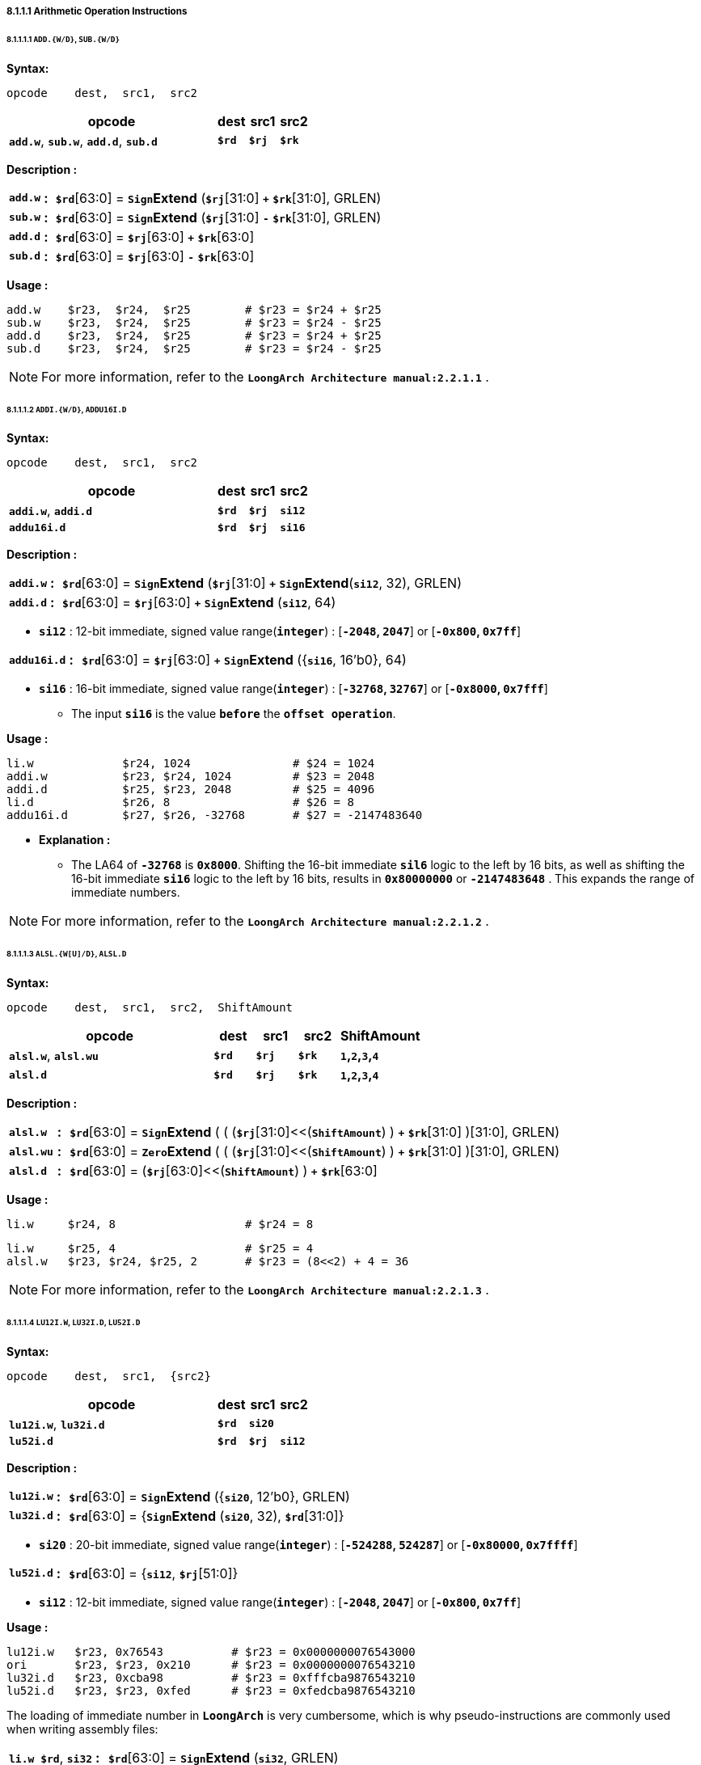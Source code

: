 ===== *8.1.1.1 Arithmetic Operation Instructions*

====== *8.1.1.1.1 `ADD.{W/D}`, `SUB.{W/D}`*

*Syntax:*

 opcode    dest,  src1,  src2

[options="header"]
[cols="70,10,10,10"]
|===========================
^.^|opcode
^.^|dest 
^.^|src1
^.^|src2

^.^|*`add.w`*, *`sub.w`*, *`add.d`*, *`sub.d`*
^.^|*`$rd`*
^.^|*`$rj`* 
^.^|*`$rk`*
|===========================

*Description :*

[grid=none]
[frame=none]
[cols="65,20,915"]
|===========================
<.^|*`add.w`*
^.^|*:*
<.^|*`$rd`*[63:0] = `*Sign*`*Extend* (*`$rj`*[31:0] `*+*` *`$rk`*[31:0], GRLEN)

<.^|*`sub.w`*
^.^|*:*
<.^|*`$rd`*[63:0] = `*Sign*`*Extend* (*`$rj`*[31:0] `*-*` *`$rk`*[31:0], GRLEN)

<.^|*`add.d`*
^.^|*:*
<.^|*`$rd`*[63:0] = *`$rj`*[63:0] `*+*` *`$rk`*[63:0]

<.^|*`sub.d`*
^.^|*:*
<.^|*`$rd`*[63:0] = *`$rj`*[63:0] `*-*` *`$rk`*[63:0]
|===========================

*Usage :* 

[source]
----
add.w    $r23,  $r24,  $r25        # $r23 = $r24 + $r25   
sub.w    $r23,  $r24,  $r25        # $r23 = $r24 - $r25
add.d    $r23,  $r24,  $r25        # $r23 = $r24 + $r25   
sub.d    $r23,  $r24,  $r25        # $r23 = $r24 - $r25  
----

[NOTE]
=====
For more information, refer to the *`LoongArch Architecture manual:2.2.1.1`* .
=====

====== *8.1.1.1.2 `ADDI.{W/D}`, `ADDU16I.D`*

*Syntax:*

 opcode    dest,  src1,  src2

[options="header"]
[cols="70,10,10,10"]
|===========================
^.^|opcode
^.^|dest 
^.^|src1
^.^|src2

^.^|*`addi.w`*, *`addi.d`*
^.^|*`$rd`*
^.^|*`$rj`* 
^.^|*`si12`*

^.^|*`addu16i.d`*
^.^|*`$rd`*
^.^|*`$rj`* 
^.^|*`si16`*
|===========================

<<<

*Description :*

[grid=none]
[frame=none]
[cols="75,20,905"]
|===========================
<.^|*`addi.w`*
^.^|*:*
<.^|*`$rd`*[63:0] = `*Sign*`*Extend* (*`$rj`*[31:0] `*+*` `*Sign*`*Extend*(*`si12`*, 32), GRLEN)

<.^|*`addi.d`*
^.^|*:*
<.^|*`$rd`*[63:0] = *`$rj`*[63:0] `*+*` `*Sign*`*Extend* (*`si12`*, 64)
|===========================

* *`si12`* : 12-bit immediate, signed value range(*`integer`*) : [*`-2048`, `2047`*] or [*`-0x800`, `0x7ff`*]

[grid=none]
[frame=none]
[cols="105,20,875"]
|===========================
<.^|*`addu16i.d`*
^.^|*:*
<.^|*`$rd`*[63:0] = *`$rj`*[63:0] *`+`* `*Sign*`*Extend* ({*`si16`*, 16'b0}, 64)
|===========================

* *`si16`* : 16-bit immediate, signed value range(*`integer`*) : [*`-32768`, `32767`*] or [*`-0x8000`, `0x7fff`*]

** The input *`si16`* is the value *`before`* the *`offset operation`*.

*Usage :* 

[source]
----
li.w             $r24, 1024               # $24 = 1024
addi.w           $r23, $r24, 1024         # $23 = 2048
addi.d           $r25, $r23, 2048         # $25 = 4096
li.d             $r26, 8                  # $26 = 8
addu16i.d        $r27, $r26, -32768       # $27 = -2147483640
----

* *Explanation :*

** The LA64 of *`-32768`* is *`0x8000`*. Shifting the 16-bit immediate *`sil6`* logic to the left by 16 bits, as well as shifting the 16-bit immediate *`si16`* logic to the left by 16 bits, results in *`0x80000000`* or *`-2147483648`* . This expands the range of immediate numbers.


[NOTE]
=====
For more information, refer to the *`LoongArch Architecture manual:2.2.1.2`* .
=====

====== *8.1.1.1.3 `ALSL.{W[U]/D}`, `ALSL.D`*

*Syntax:*

 opcode    dest,  src1,  src2,  ShiftAmount

[options="header"]
[cols="50,10,10,10,20"]
|===========================
^.^|opcode
^.^|dest 
^.^|src1
^.^|src2
^.^|ShiftAmount

^.^|*`alsl.w`*, *`alsl.wu`*
^.^|*`$rd`*
^.^|*`$rj`* 
^.^|*`$rk`*
^.^|*`1`,`2`,`3`,`4`*

^.^|*`alsl.d`*
^.^|*`$rd`*
^.^|*`$rj`* 
^.^|*`$rk`*
^.^|*`1`,`2`,`3`,`4`*
|===========================

*Description :*

[grid=none]
[frame=none]
[cols="85,20,895"]
|===========================
<.^|*`alsl.w`*
^.^|*:*
<.^|*`$rd`*[63:0] = `*Sign*`*Extend* ( ( (*`$rj`*[31:0]<<(*`ShiftAmount`*) ) *`+`* *`$rk`*[31:0] )[31:0], GRLEN)

<.^|*`alsl.wu`*
^.^|*:*
<.^|*`$rd`*[63:0] = `*Zero*`*Extend* ( ( (*`$rj`*[31:0]<<(*`ShiftAmount`*) ) *`+`* *`$rk`*[31:0] )[31:0], GRLEN)

<.^|*`alsl.d`*
^.^|*:*
<.^|*`$rd`*[63:0] =  (*`$rj`*[63:0]<<(*`ShiftAmount`*) ) *`+`* *`$rk`*[63:0]
|===========================

*Usage :*
[source]
----
li.w     $r24, 8                   # $r24 = 8
----

[source]
----
li.w     $r25, 4                   # $r25 = 4
alsl.w   $r23, $r24, $r25, 2       # $r23 = (8<<2) + 4 = 36         
----

[NOTE]
=====
For more information, refer to the *`LoongArch Architecture manual:2.2.1.3`* .
=====

====== *8.1.1.1.4 `LU12I.W`, `LU32I.D`, `LU52I.D`*

*Syntax:*

 opcode    dest,  src1,  {src2}

[options="header"]
[cols="70,10,10,10"]
|===========================
^.^|opcode
^.^|dest 
^.^|src1
^.^|src2

^.^|*`lu12i.w`*, *`lu32i.d`*
^.^|*`$rd`*
^.^|*`si20`* 
^.^|

^.^|*`lu52i.d`*
^.^|*`$rd`*
^.^|*`$rj`*
^.^|*`si12`*
|===========================

*Description :*

[grid=none]
[frame=none]
[cols="85,20,895"]
|===========================
<.^|*`lu12i.w`*
^.^|*:*
<.^|*`$rd`*[63:0] = `*Sign*`*Extend* ({*`si20`*, 12'b0}, GRLEN)

<.^|*`lu32i.d`*
^.^|*:*
<.^|*`$rd`*[63:0] = {`*Sign*`*Extend* (*`si20`*, 32), *`$rd`*[31:0]}
|===========================

* *`si20`* : 20-bit immediate, signed value range(*`integer`*) : [*`-524288`, `524287`*] or [*`-0x80000`, `0x7ffff`*]

[grid=none]
[frame=none]
[cols="85,20,895"]
|===========================
<.^|*`lu52i.d`*
^.^|*:*
<.^|*`$rd`*[63:0]  = {*`si12`*, *`$rj`*[51:0]}
|===========================

* *`si12`* : 12-bit immediate, signed value range(*`integer`*) : [*`-2048`, `2047`*] or [*`-0x800`, `0x7ff`*]

*Usage :* 
[source]
----
lu12i.w   $r23, 0x76543          # $r23 = 0x0000000076543000
ori       $r23, $r23, 0x210      # $r23 = 0x0000000076543210
lu32i.d   $r23, 0xcba98          # $r23 = 0xfffcba9876543210 	        
lu52i.d   $r23, $r23, 0xfed      # $r23 = 0xfedcba9876543210 	
----

The loading of immediate number in *`LoongArch`* is very cumbersome, which is why pseudo-instructions are commonly used when writing assembly files:

[grid=none]
[frame=none]
[cols="150,20,830"]
|===========================
<.^|*`li.w $rd`*, *`si32`*
^.^|*:*
<.^|*`$rd`*[63:0]  = `*Sign*`*Extend* (*`si32`*, GRLEN)

<.^|*`li.d $rd`*, *`si64`*
^.^|*:*
<.^|*`$rd`*[63:0]  = *`si64`*
|===========================

*Usage :* 

[source]
----
li.d    $r23, 0xfedcba9876543210    # $r23 = 0xfedcba9876543210
li.d:
   lu12i.w   $r23, 0x76543          # $r23 = 0x0000000076543000
   ori       $r23, $r23, 0x210      # $r23 = 0x0000000076543210
   lu32i.d   $r23, 0xcba98          # $r23 = 0xfffcba9876543210 	        
   lu52i.d   $r23, $r23, 0xfed      # $r23 = 0xfedcba9876543210 	
----

[source]
----
li.w    $r23, 0x76543210            # $r23 = 0x0000000076543210
li.w:
   lu12i.w   $r23, 0x76543          # $r23 = 0x0000000076543000
   ori       $r23, $r23, 0x210      # $r23 = 0x0000000076543210
----

[NOTE]
=====
For more information, refer to the *`LoongArch Architecture manual:2.2.1.4`* .
=====

====== *8.1.1.1.5 `SLT[U]`*

*Syntax:*

 opcode    dest,  src1,  src2

[options="header"]
[cols="70,10,10,10"]
|===========================
^.^|opcode
^.^|dest 
^.^|src1 
^.^|src2

^.^|*`slt`*, *`sltu`*
^.^|*`$rd`*
^.^|*`$rj`*
^.^|*`$rk`*
|===========================

*Description :*

[grid=none]
[frame=none]
[cols="55,20,925"]
|===========================
<.^|*`slt`*
^.^|*:*
<.^|*`$rd`* = (*signed*(*`$rj`*) `*<*` *signed*(*`$rk`*)) ? `*1*` : `*0*`

<.^|*`sltu`*
^.^|*:*
<.^|*`$rd`* = (*unsigned*(*`$rj`*) `*<*` *unsigned*(*`$rk`*)) ? `*1*` : `*0*`
|===========================

*Usage :* 
[source]
----
li.d  $r24, 0xffffffffffffffff  # $r24 = 0xffffffffffffffff
li.d  $r25, 0x0000000000000001  # $r25 = 0x0000000000000001
slt   $r23, $r24, $r25          # $r23 = 1 
sltu  $r23, $r24, $r25          # $r23 = 0   
----

[NOTE]
=====
For more information, refer to the *`LoongArch Architecture manual:2.2.1.5`* .
=====

====== *8.1.1.1.6 `SLT[U]I`*

*Syntax:*

 opcode    dest,  src1,  src2

[options="header"]
[cols="70,10,10,10"]
|===========================
^.^|opcode
^.^|dest 
^.^|src1 
^.^|src2

^.^|*`slti`*, *`sltui`*
^.^|*`$rd`*
^.^|*`$rj`*
^.^|*`si12`*
|===========================

*Description :*

[grid=none]
[frame=none]
[cols="65,20,915"]
|===========================
<.^|*`slti`*
^.^|*:*
<.^|*`$rd`* = (*signed*(*`$rj`*) `*<*` *signed*(`*Sign*`*Extend*(*`si12`*, GRLEN) ) ) ? `*1*` : `*0*`

<.^|*`sltui`*
^.^|*:*
<.^|*`$rd`* = (*unsigned*(*`$rj`*) `*<*` *unsigned*(`*Sign*`*Extend*(*`si12`*, GRLEN) ) ) ? `*1*` : `*0*`
|===========================

* *`si12`* : 12-bit immediate, signed value range(*`integer`*) : [*`-2048`, `2047`*] or [*`-0x800`, `0x7ff`*]

*Usage :* 
[source]
----
li.d  $r24, 0xffffffffffffffff  # $r24 = 0xffffffffffffffff
slt   $r23, $r24, 1             # $r23 = 1 
sltu  $r23, $r24, 1             # $r23 = 0             
----

[NOTE]
=====
For more information, refer to the *`LoongArch Architecture manual:2.2.1.6`* .
=====

====== *8.1.1.1.7 `PCADDI`, `PCADDU12I`, `PCADDU18I`, `PCALAU12I`*

*Syntax:*

 opcode    dest,  src1

[options="header"]
[cols="80,10,10"]
|===========================
^.^|opcode
^.^|dest 
^.^|src1 

^.^|*`pcaddi`*, *`pcaddu12i`*, *`pcaddu18i`*, *`pcalau12i`*
^.^|*`$rd`*
^.^|*`si20`*
|===========================

*Description :*

[grid=none]
[frame=none]
[cols="105,20,875"]
|===========================
<.^|*`pcaddi`*
^.^|*:*
<.^|*`$rd`*[63:0] = *PC* `*+*` `*Sign*`*Extend* ({*`si20`*, 2'b0}, GRLEN)

<.^|*`pcaddu12i`*
^.^|*:*
<.^|*`$rd`*[63:0] = *PC* `*+*` `*Sign*`*Extend* ({*`si20`*, 12'b0}, GRLEN)

<.^|*`pcaddu18i`*
^.^|*:*
<.^|*`$rd`*[63:0] = *PC* `*+*` `*Sign*`*Extend* ({*`si20`*, 18'b0}, GRLEN)

<.^|*`pcalau12i`*
^.^|*:*
<.^|*`$rd`*[63:0] = {(*PC* `*+*` `*Sign*`*Extend* ({*`si20`*, 12'b0}, GRLEN) )[GRLEN-1:12], 12'b0}
|===========================

* *`si20`* : 20-bit immediate, signed value range(*`integer`*) : [*`-524288`, `524287`*] or [*`-0x80000`, `0x7ffff`*]

** The input *`si20`* is the value *`before`* the *`offset operation`*.

*Usage :* 
[source]
----
pcaddi    $r24, 0x0000f    # PC = 120000ba0; $r24 = 120000bdc
# PC   = 0x120000ba0, si20 = 0xf
# 0xf  = 0b00000000000000001111 -> 0b1111 -> 0b111100 -> 0x3c
# $r24 = 0x120000ba0 + 0x3c   = 0x120000bdc

pcaddu12i $r24, 0x0000f    # PC = 120000bb8; $r24 = 12000fbb8 
# PC   = 0x120000bb8, si20 = 0xf
# 0xf  = 0b00000000000000001111 -> 0b1111 -> 0b1111000000000000 -> 0xf000
# $r24 = 0x120000bb8 + 0xf000 = 0x12000fbb8
       
pcaddu18i $r24, 0x0000f    # PC = 120000bd0; $r24 = 1203c0bd0
# PC   = 0x120000bd0, si20 = 0xf
# 0xf  = 0b00000000000000001111 -> 0b1111 -> 0b1111000000000000000000 -> 0x3c0000
# $r24 = 0x120000bd0 + 0x3c0000 = 0x1203c0bd0

pcalau12i $r24, 0x0000f    # PC = 120000be8; $r24 = 12000f000
# PC   = 0x120000be8, si20 = 0xf
# 0xf  = 0b00000000000000001111 -> 0b1111 -> 0b1111000000000000 -> 0xf000
# temp = 0x120000be8 + 0xf000 = 0x12000fbe8
----

[source]
----
# $r24 = {temp[63:12], 12'b0} = 0x12000f000
# $r24 - PC = 0xe418 
----

* *Explanation :*
 
** The *`PC`* value saved in *`$r24`* has actually increased by *`0x3c`*

** The *`PC`* value saved in *`$r24`* has actually increased by *`0xf000`*

** The *`PC`* value saved in *`$r24`* has actually increased by *`0x3c0000`*

** The *`PC`* value saved in *`$r24`* has actually increased by *`0xe418`*

[NOTE]
=====
For more information, refer to the *`LoongArch Architecture manual:2.2.1.7`* .
=====

====== *8.1.1.1.8 `AND`, `OR`, `NOR`, `XOR`, `ANDN`, `ORN`*

*Syntax:*

 opcode    dest,  src1,  src2

[options="header"]
[cols="70,10,10,10"]
|===========================
^.^|opcode
^.^|dest 
^.^|src1 
^.^|src2

^.^|*`and`*, *`or`*, *`nor`*, *`xor`*, *`andn`*, *`orn`*
^.^|*`$rd`*
^.^|*`$rj`*
^.^|*`$rk`*
|===========================

*Description :*

[grid=none]
[frame=none]
[cols="55,20,925"]
|===========================
<.^|*`and`*
^.^|*:*
<.^|*`$rd`*[63:0] = (*`$rj`*[63:0]) `*&*` (*`$rk`*[63:0])

<.^|*`or`*
^.^|*:*
<.^|*`$rd`*[63:0] = (*`$rj`*[63:0]) `*\|*` (*`$rk`*[63:0])

<.^|*`xor`*
^.^|*:*
<.^|*`$rd`*[63:0] = (*`$rj`*[63:0]) `*^*` (*`$rk`*[63:0])

<.^|*`nor`*
^.^|*:*
<.^|*`$rd`*[63:0] = `*~*`( (*`$rj`*[63:0]) `*\|*` (*`$rk`*[63:0]) )

<.^|*`andn`*
^.^|*:*
<.^|*`$rd`*[63:0] = (*`$rj`*[63:0]) `*&*` (`*~*`(*`$rk`*[63:0]) )

<.^|*`orn`*
^.^|*:*
<.^|*`$rd`*[63:0] = (*`$rj`*[63:0]) `*\|*` (`*~*`(*`$rk`*[63:0]) )
|===========================

*Usage :* 
[source]
----    
li.d   $r24, 0x00000000ffad1235    # $r24 = 0x00000000ffad1235
li.d   $r25, 0x00000000ccdd2345    # $r25 = 0x00000000ccdd2345
and    $r23, $r24, $r25            # $r23 = 0x00000000cc8d0205
or     $r23, $r24, $r25            # $r23 = 0x00000000fffd3375
----

[NOTE]
=====
For more information, refer to the *`LoongArch Architecture manual:2.2.1.8`* .
=====

====== *8.1.1.1.9 `ANDI`, `ORI`, `XORI`*

*Syntax:*

 opcode    dest,  src1,  src2

[options="header"]
[cols="70,10,10,10"]
|===========================
^.^|opcode
^.^|dest 
^.^|src1 
^.^|src2

^.^|*`andi`*, *`ori`*, *`xori`*
^.^|*`$rd`*
^.^|*`$rj`*
^.^|*`ui12`*
|===========================

*Description :*

[grid=none]
[frame=none]
[cols="55,20,925"]
|===========================
<.^|*`andi`*
^.^|*:*
<.^|*`$rd`*[63:0] = (*`$rj`*[63:0]) `*&*` (`*Zero*`*Extend* (*`ui12`*, GRLEN))

<.^|*`ori`*
^.^|*:*
<.^|*`$rd`*[63:0] = (*`$rj`*[63:0]) `*\|*` (`*Zero*`*Extend* (*`ui12`*, GRLEN))

<.^|*`xori`*
^.^|*:*
<.^|*`$rd`*[63:0] = (*`$rj`*[63:0]) `*^*` (`*Zero*`*Extend* (*`ui12`*, GRLEN))
|===========================

* *`ui12`* : 12-bit immediate, unsigned value range(*`integer`*) : [*`0`, `4095`*] or [*`0x000`, `0xfff`*]

*Usage :* 
[source]
----  
li.d   $r24, 0xffffffffffad1f0f    # $r24 = 0xffffffffffad1f0f  
andi   $r23, $r24, 0xff0           # $r23 = 0x0000000000000f00
xori   $r23, $r24, 0xff0           # $r23 = 0xffffffffffad10ff
----

[NOTE]
=====
For more information, refer to the *`LoongArch Architecture manual:2.2.1.9`* .
=====

====== *8.1.1.1.10 `NOP`*

*Syntax:*

 nop

[NOTE]
=====
For more information, refer to the *`LoongArch Architecture manual:2.2.1.10`* .
=====

====== *8.1.1.1.11 `MUL.{W/D}`, `MULH.{W[U]/D[U]}`,*

*Syntax:*

 opcode    dest,  src1,  src2

[options="header"]
[cols="70,10,10,10"]
|===========================
^.^|opcode
^.^|dest 
^.^|src1 
^.^|src2

^.^|*`mul.w`*, *`mulh.w`*, *`mulh.wu`*
^.^|*`$rd`*
^.^|*`$rj`*
^.^|*`$rk`*

^.^|*`mul.d`*, *`mulh.d`*, *`mulh.du`*
^.^|*`$rd`*
^.^|*`$rj`*
^.^|*`$rk`*
|===========================

*Description :*

[grid=none]
[frame=none]
[cols="85,20,895"]
|===========================
<.^|*`mul.w`*
^.^|*:*
<.^|*`$rd`*[63:0] = `*Sign*`*Extend* ( (signed(*`$rj`*[31:0]) `*×*` signed(*`$rk`*[31:0]) )[31:0], GRLEN)

<.^|*`mulh.w`*
^.^|*:*
<.^|*`$rd`*[63:0] = `*Sign*`*Extend* ( (signed(*`$rj`*[31:0]) `*×*` signed(*`$rk`*[31:0]) )[63:32], GRLEN)

<.^|*`mulh.wu`*
^.^|*:*
<.^|*`$rd`*[63:0] = `*Sign*`*Extend* ( (unsigned(*`$rj`*[31:0]) `*×*` unsigned(*`$rk`*[31:0]) )[63:32], GRLEN)

<.^|*`mul.d`*
^.^|*:*
<.^|*`$rd`*[63:0] = (signed(*`$rj`*[63:0]) `*×*` signed(*`$rk`*[63:0]) )[63:0]

<.^|*`mulh.d`*
^.^|*:*
<.^|*`$rd`*[63:0] = (signed(*`$rj`*[63:0]) `*×*` signed(*`$rk`*[63:0]) )[127:64]

<.^|*`mulh.du`*
^.^|*:*
<.^|*`$rd`*[63:0] = (unsigned(*`$rj`*[63:0]) `*×*` unsigned(*`$rk`*[63:0]) )[127:64]
|===========================

*Usage :* 

[source]
----    
li.d      $r26, 0x000000000000000f   # $r26 = 0x000000000000000f
li.d      $r27, 0xffffffff80000000   # $r27 = 0xffffffff80000000

mul.w     $r23, $r26, $r27           # $r23 = 0xffffffff80000000
mulh.w    $r24, $r26, $r27           # $r24 = 0xfffffffffffffff8
mulh.wu   $r25, $r26, $r27           # $r25 = 0x0000000000000007

li.d      $r26, 0x000000000000000f   # $r26 = 0x000000000000000f
li.d      $r27, 0x8000000000000000   # $r27 = 0x8000000000000000

mul.d     $r23, $r26, $r27           # $r23 = 0x8000000000000000
mulh.d    $r24, $r26, $r27           # $r24 = 0xfffffffffffffff8
mulh.du   $r25, $r26, $r27           # $r25 = 0x0000000000000007  
----

* *Explanation :*

** The signed result of multiplying *`$r26`* by *`$r27`* is *`0xfffff88000000`*, while the unsigned result is *`0x00000078000000`*. Because the operation results of *`$23`*, *`$24`*, and *`$25`* are all stored in registers after signed extend, only bits *`31`* to *`0`* are taken when viewing the operation results.

[NOTE]
=====
For more information, refer to the *`LoongArch Architecture manual:2.2.1.11`* .
=====

====== *8.1.1.1.12 `MULW.D.W[U]`*

*Syntax:*

 opcode    dest,  src1,  src2

[options="header"]
[cols="70,10,10,10"]
|===========================
^.^|opcode
^.^|dest 
^.^|src1 
^.^|src2

^.^|*`mulw.d.w`*
^.^|*`$rd`*
^.^|*`$rj`*
^.^|*`$rk`*

^.^|*`mulw.d.wu`*
^.^|*`$rd`*
^.^|*`$rj`*
^.^|*`$rk`*
|===========================

*Description :*

[grid=none]
[frame=none]
[cols="105,20,875"]
|===========================
<.^|*`mulw.d.w`*
^.^|*:*
<.^|*`$rd`*[63:0] = (signed(*`$rj`*[31:0]) `*×*` signed(*`$rk`*[31:0]) )[63:0]

<.^|*`mulw.d.wu`*
^.^|*:*
<.^|*`$rd`*[63:0] = (unsigned(*`$rj`*[31:0]) `*×*` unsigned(*`$rk`*[31:0]) )[63:0]
|===========================

*Usage :* 
[source]
----    
li.d         $r26, 0x000000000000000f    # $r26 = 0x000000000000000f
li.d         $r27, 0xffffffff80000000    # $r27 = 0xffffffff80000000
mulw.d.w     $r23, $r26, $r27            # $r23 = 0xfffffff880000000
mulw.d.wu    $r24, $r26, $r27            # $r24 = 0x0000000780000000
----

[NOTE]
=====
For more information, refer to the *`LoongArch Architecture manual:2.2.1.12`* .
=====

====== *8.1.1.1.13 `DIV.{W[U]/D[U]}`, `MOD.{W[U]/D[U]}`*

*Syntax:*

 opcode    dest,  src1,  src2

[options="header"]
[cols="70,10,10,10"]
|===========================
^.^|opcode
^.^|dest 
^.^|src1 
^.^|src2

^.^|*`mod.w`*, *`div.w`*, *`mod.wu`*, *`div.wu`*
^.^|*`$rd`*
^.^|*`$rj`*
^.^|*`$rk`*

^.^|*`mod.d`*, *`div.d`*, *`mod.du`*, *`div.du`*
^.^|*`$rd`*
^.^|*`$rj`*
^.^|*`$rk`*
|===========================

*Description :*

[grid=none]
[frame=none]
[cols="75,20,905"]
|===========================
<.^|*`mod.w`*
^.^|*:*
<.^|*`$rd`*[63:0] = `*Sign*`*Extend* ( (signed(*`$rj`*[31:0]) `*%*` signed(*`$rk`*[31:0]) )[31:0], GRLEN)

<.^|*`div.w`*
^.^|*:*
<.^|*`$rd`*[63:0] = `*Sign*`*Extend* ( (signed(*`$rj`*[31:0]) `*÷*` signed(*`$rk`*[31:0]) )[31:0], GRLEN)

<.^|*`mod.wu`*
^.^|*:*
<.^|*`$rd`*[63:0] = `*Sign*`*Extend* ( (unsigned(*`$rj`*[31:0]) `*%*` unsigned(*`$rk`*[31:0]) )[31:0], GRLEN)

<.^|*`div.wu`*
^.^|*:*
<.^|*`$rd`*[63:0] = `*Sign*`*Extend* ( (unsigned(*`$rj`*[31:0]) `*÷*` unsigned(*`$rk`*[31:0]) )[31:0], GRLEN)

<.^|*`mod.d`*
^.^|*:*
<.^|*`$rd`*[63:0] = signed(*`$rj`*[63:0]) `*%*` signed(*`$rk`*[63:0])

<.^|*`div.d`*
^.^|*:*
<.^|*`$rd`*[63:0] = signed(*`$rj`*[63:0]) `*÷*` signed(*`$rk`*[63:0])

<.^|*`mod.du`*
^.^|*:*
<.^|*`$rd`*[63:0] = unsigned(*`$rj`*[63:0]) `*%*` unsigned(*`$rk`*[63:0])

<.^|*`div.du`*
^.^|*:*
<.^|*`$rd`*[63:0] = unsigned(*`$rj`*[63:0]) `*÷*` unsigned(*`$rk`*[63:0])
|===========================

*Usage :* 
[source]
----    
li.d      $r26, 0x000000000000000f    # $r26 = 0x000000000000000f
li.d      $r27, 0xffffffff80000000    # $r27 = 0xffffffff80000000

div.w     $r23, $r26, $r27            # $r23 = 0xfffffffff7777778
div.wu    $r23, $r26, $r27            # $r23 = 0x0000000008888888
mod.w     $r23, $r26, $r27            # $r23 = 0xfffffffffffffff8
mod.wu    $r23, $r26, $r27            # $r23 = 0x0000000000000008 
   
li.d      $r26, 0x000000000000000f    # $r26 = 0x000000000000000f
li.d      $r27, 0x8000000000000000    # $r27 = 0x8000000000000000

div.d     $r23, $r26, $r27            # $r23 = 0xf777777777777778
div.du    $r23, $r26, $r27            # $r23 = 0x0888888888888888
mod.d     $r23, $r26, $r27            # $r23 = 0xfffffffffffffff8
mod.du    $r23, $r26, $r27            # $r23 = 0x0000000000000008   
----

[NOTE]
=====
For more information, refer to the *`LoongArch Architecture manual:2.2.1.13`* .
=====
